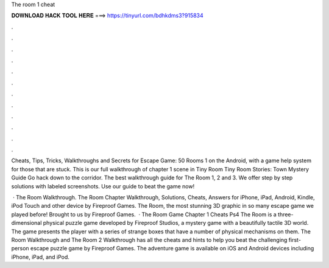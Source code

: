 The room 1 cheat



𝐃𝐎𝐖𝐍𝐋𝐎𝐀𝐃 𝐇𝐀𝐂𝐊 𝐓𝐎𝐎𝐋 𝐇𝐄𝐑𝐄 ===> https://tinyurl.com/bdhkdms3?915834



.



.



.



.



.



.



.



.



.



.



.



.

Cheats, Tips, Tricks, Walkthroughs and Secrets for Escape Game: 50 Rooms 1 on the Android, with a game help system for those that are stuck. This is our full walkthrough of chapter 1 scene in Tiny Room Tiny Room Stories: Town Mystery Guide Go hack down to the corridor. The best walkthrough guide for The Room 1, 2 and 3. We offer step by step solutions with labeled screenshots. Use our guide to beat the game now!

 · The Room Walkthrough. The Room Chapter Walkthrough, Solutions, Cheats, Answers for iPhone, iPad, Android, Kindle, iPod Touch and other device by Fireproof Games. The Room, the most stunning 3D graphic in so many escape game we played before! Brought to us by Fireproof Games.  · The Room Game Chapter 1 Cheats Ps4 The Room is a three-dimensional physical puzzle game developed by Fireproof Studios, a mystery game with a beautifully tactile 3D world. The game presents the player with a series of strange boxes that have a number of physical mechanisms on them. The Room Walkthrough and The Room 2 Walkthrough has all the cheats and hints to help you beat the challenging first-person escape puzzle game by Fireproof Games. The adventure game is available on iOS and Android devices including iPhone, iPad, and iPod.

